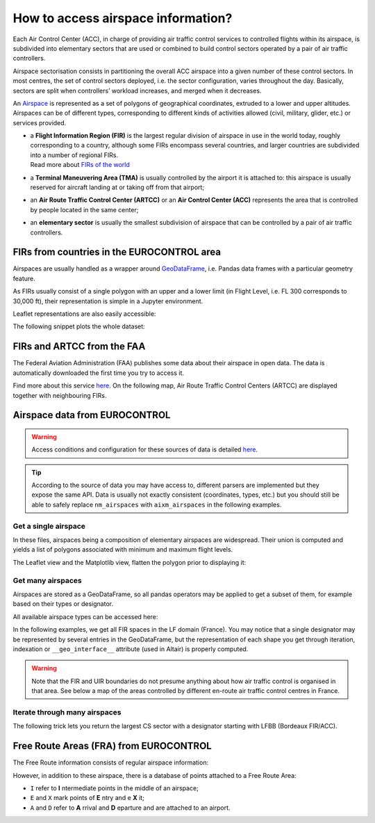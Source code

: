 How to access airspace information?
===================================

Each Air Control Center (ACC), in charge of providing air traffic control
services to controlled flights within its airspace, is subdivided into
elementary sectors that are used or combined to build control sectors operated
by a pair of air traffic controllers.

Airspace sectorisation consists in partitioning the overall ACC airspace into a
given number of these control sectors. In most centres, the set of control
sectors deployed, i.e. the sector configuration, varies throughout the day.
Basically, sectors are split when controllers’ workload increases, and merged
when it decreases.

An `Airspace <../traffic.core.airspace.html>`__ is represented as a set of
polygons of geographical coordinates, extruded to a lower and upper altitudes.
Airspaces can be of different types, corresponding to different kinds of
activities allowed (civil, military, glider, etc.) or services provided.

- | a **Flight Information Region (FIR)** is the largest regular division of
    airspace in use in the world today, roughly corresponding to a country,
    although some FIRs encompass several countries, and larger countries are
    subdivided into a number of regional FIRs.
  | Read more about `FIRs of the world
    <https://observablehq.com/@xoolive/flight-information-regions>`_
- | a **Terminal Maneuvering Area (TMA)** is usually controlled by the airport it
    is attached to: this airspace is usually reserved for aircraft landing at or
    taking off from that airport;
- | an **Air Route Traffic Control Center (ARTCC)** or an **Air Control Center
    (ACC)** represents the area that is controlled by people located in the same
    center;
- | an **elementary sector** is usually the smallest subdivision of airspace that can
    be controlled by a pair of air traffic controllers.

FIRs from countries in the EUROCONTROL area
-------------------------------------------

Airspaces are usually handled as a wrapper around `GeoDataFrame
<https://geopandas.readthedocs.io/>`_, i.e.  Pandas data frames with a
particular geometry feature.

.. jupyter-execute::

   from traffic.data import eurofirs

   eurofirs.head()

As FIRs usually consist of a single polygon with an upper and a lower limit (in
Flight Level, i.e. FL 300 corresponds to 30,000 ft), their representation is
simple in a Jupyter environment.

.. jupyter-execute::

   eurofirs["ENOB"]

Leaflet representations are also easily accessible:

.. jupyter-execute::

   eurofirs["EKDK"].map_leaflet()

The following snippet plots the whole dataset:

.. jupyter-execute::

   import matplotlib.pyplot as plt

   from cartes.crs import LambertConformal
   from cartes.utils.features import countries, lakes, ocean

   fig, ax = plt.subplots(
       figsize=(15, 10),
       subplot_kw=dict(projection=LambertConformal(10, 45)),
   )

   ax.set_extent((-20, 45, 25, 75))

   ax.add_feature(countries(scale="50m"))
   ax.add_feature(lakes(scale="50m"))
   ax.add_feature(ocean(scale="50m"))

   ax.spines['geo'].set_visible(False)

   for fir in eurofirs:
       fir.plot(ax, edgecolor="#3a3aaa")
       if fir.designator not in ["ENOB", "LPPO", "GCCC"] and fir.area > 1e11:
           fir.annotate(
               ax,
               s=fir.designator,
               ha="center",
               color="#3a3aaa",
               fontname="Ubuntu",
               fontsize=13,
           )

FIRs and ARTCC from the FAA
----------------------------

The Federal Aviation Administration (FAA) publishes some data about their
airspace in open data. The data is automatically downloaded the first time
you try to access it.

Find more about this service `here <https://adds-faa.opendata.arcgis.com/>`_.
On the following map, Air Route Traffic Control Centers (ARTCC) are displayed
together with neighbouring FIRs.

.. jupyter-execute::

   from traffic.data.faa import airspace_boundary


.. jupyter-execute::

   import matplotlib.pyplot as plt

   from cartes.crs import AzimuthalEquidistant
   from cartes.utils.features import countries

   fig, ax = plt.subplots(
       figsize=(10, 10),
       subplot_kw=dict(projection=AzimuthalEquidistant(central_longitude=-100)),
   )

   ax.add_feature(countries(scale="50m"))
   ax.set_extent((-130, -65, 15, 60))
   ax.spines['geo'].set_visible(False)


   for airspace in airspace_boundary.query(
       'type == "FIR" and designator.str[0] in ["C", "M", "T"]'
   ):
       airspace.plot(ax, edgecolor="#f58518", lw=3, alpha=0.5)

   for airspace in airspace_boundary.query(
       'type == "ARTCC" and designator != "ZAN"'  # Anchorage
   ).at_level(100):
       airspace.plot(ax, edgecolor="#4c78a8", lw=2)
       airspace.annotate(
           ax,
           s=airspace.designator,
           color="#4c78a8",
           ha="center",
           fontname="Ubuntu",
           fontsize=14,
       )



Airspace data from EUROCONTROL
------------------------------

.. warning::

   Access conditions and configuration for these sources of data is detailed
   `here <eurocontrol.html>`_.

.. tip::

   According to the source of data you may have access to, different parsers are
   implemented but they expose the same API.  Data is usually not exactly
   consistent (coordinates, types, etc.) but you should still be able to safely
   replace ``nm_airspaces`` with ``aixm_airspaces`` in the following examples.

.. jupyter-execute::

   from traffic.data import nm_airspaces

Get a single airspace
~~~~~~~~~~~~~~~~~~~~~

In these files, airspaces being a composition of elementary airspaces are
widespread. Their union is computed and yields a list of polygons associated
with minimum and maximum flight levels.

.. jupyter-execute::

   nm_airspaces["EDYYUTAX"]

The Leaflet view and the Matplotlib view, flatten the polygon prior to displaying it:

.. jupyter-execute::

   nm_airspaces["EDYYUTAX"].map_leaflet()

Get many airspaces
~~~~~~~~~~~~~~~~~~

Airspaces are stored as a GeoDataFrame, so all pandas operators may be applied
to get a subset of them, for example based on their types or designator.

All available airspace types can be accessed here:

.. jupyter-execute::

   nm_airspaces.data["type"].unique()

In the following examples, we get all FIR spaces in the LF domain (France). You
may notice that a single designator may be represented by several entries in the
GeoDataFrame, but the representation of each shape you get through iteration,
indexation or ``__geo_interface__`` attribute  (used in Altair) is properly
computed.

.. jupyter-execute::

   france_fir = nm_airspaces.query('type == "FIR" and designator.str.startswith("LF")')
   france_fir.head(10)

.. jupyter-execute::

   import altair as alt

   from cartes.atlas import europe

   france = alt.Chart(europe.topo_feature).transform_filter(
       "datum.properties.geounit == 'France'"
   )

   base = (
       alt.Chart(france_fir)
       .mark_geoshape(stroke="white")
       # In this dataset, UIR and FIR are both tagged as FIR
       # => we reconstruct the type and designator
       .transform_calculate(suffix="slice(datum.designator, -3)")
       .transform_calculate(designator="slice(datum.designator, 0, -3)")
       .properties(width=300)
   )

   chart = (
       alt.concat(
           alt.layer(
               base.encode(alt.Color("designator:N", title="FIR"))
               .transform_filter("datum.suffix == 'FIR'"),
               france.mark_geoshape(stroke="#ffffff", strokeWidth=3, fill="#ffffff00"),
               france.mark_geoshape(stroke="#79706e", strokeWidth=1, fill="#ffffff00"),
               base.mark_text(fontSize=14, font="Lato")
               .encode(
                   alt.Latitude("latitude:Q"),
                   alt.Longitude("longitude:Q"),
                   alt.Text("designator:N"),
               )
               .transform_filter("datum.suffix == 'FIR'"),
           ),
           alt.layer(
               base.encode(alt.Color("designator:N"))
               .transform_filter("datum.suffix == 'UIR'"),
               france.mark_geoshape(stroke="#ffffff", strokeWidth=3, fill="#ffffff00"),
               france.mark_geoshape(stroke="#79706e", strokeWidth=1, fill="#ffffff00"),
           )
       )
       .configure_legend(orient="bottom", labelFontSize=12, titleFontSize=12)
       .configure_view(stroke=None)
   )

   chart

.. warning::

    Note that the FIR and UIR boundaries do not presume anything about how air
    traffic control is organised in that area. See below a map of the areas
    controlled by different en-route air traffic control centres in France.

.. jupyter-execute::


    centres = ["LFBBBDX", "LFRRBREST", "LFEERMS", "LFFFPARIS", "LFMMRAW", "LFMMRAE"]
    subset = (
        nm_airspaces.query(f"designator in {centres}")
        .replace("LFMMRAW", "Aix-en-Provence (Sud-Est)")
        .replace("LFMMRAE", "Aix-en-Provence (Sud-Est)")
        .replace("LFBBBDX", "Bordeaux (Sud-Ouest)")
        .replace("LFEERMS", "Reims (Est)")
        .replace("LFFFPARIS", "Athis-Mons (Nord)")
        .replace("LFRRBREST", "Brest (Ouest)")
    )


    chart = (
        alt.hconcat(
            alt.layer(
                alt.Chart(subset.at_level(220))
                .mark_geoshape(stroke="white")
                .encode(
                    alt.Tooltip(["designator:N"]),
                    alt.Color("designator:N", title="CRNA"),
                ),
                france.mark_geoshape(stroke="#ffffff", strokeWidth=3, fill="#ffffff00"),
                france.mark_geoshape(stroke="#79706e", strokeWidth=1, fill="#ffffff00"),
            ).properties(title="FL 220", width=300),
            alt.layer(
                alt.Chart(subset.at_level(320))
                .mark_geoshape(stroke="white")
                .encode(
                    alt.Tooltip(["designator:N"]),
                    alt.Color("designator:N", title="CRNA"),
                ),
                france.mark_geoshape(stroke="#ffffff", strokeWidth=3, fill="#ffffff00"),
                france.mark_geoshape(stroke="#79706e", strokeWidth=1, fill="#ffffff00"),
            ).properties(title="FL320", width=300),
        )
        .configure_legend(orient="bottom", labelFontSize=12, titleFontSize=12)
        .configure_view(stroke=None)
        .configure_title(fontSize=16, font="Lato", anchor="start")
    )

    chart

Iterate through many airspaces
~~~~~~~~~~~~~~~~~~~~~~~~~~~~~~

The following trick lets you return the largest CS sector with a designator
starting with LFBB (Bordeaux FIR/ACC).

.. jupyter-execute::

   # Find the largest CS in Bordeaux ACC
   from operator import attrgetter

   max(
       nm_airspaces.query('type == "CS" and designator.str.startswith("LFBB")'),
       key=attrgetter("area"),  # equivalent to `lambda x: x.area`
   )

Free Route Areas (FRA) from EUROCONTROL
---------------------------------------

The Free Route information consists of regular airspace information:


.. jupyter-execute::

   from traffic.data import nm_freeroute
   nm_freeroute

.. jupyter-execute::

   nm_freeroute["BOREALIS"].map_leaflet(zoom=3)

However, in addition to these airspace, there is a database of points attached to a Free Route Area:

- ``I`` refer to **I** ntermediate points in the middle of an airspace;
- ``E`` and ``X`` mark points of **E** ntry and e **X** it;
- ``A`` and ``D`` refer to **A** rrival and **D** eparture and are attached to an airport.

.. jupyter-execute::

   nm_freeroute.points.query('FRA == "BOREALIS"')
